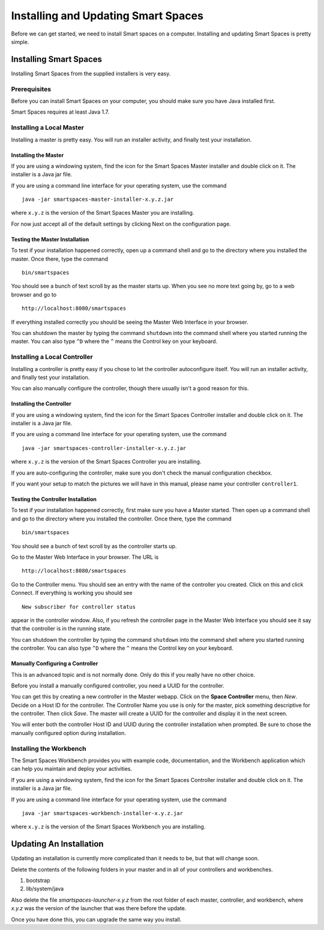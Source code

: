 Installing and Updating Smart Spaces
*****************************

Before we can get started, we need to install Smart spaces on a computer.
Installing and updating Smart Spaces is pretty simple.

Installing Smart Spaces
=============================

Installing Smart Spaces from the supplied installers is very easy.

Prerequisites
-------------

Before you can install Smart Spaces on your computer, you should make sure you have Java installed first.

Smart Spaces requires at least Java 1.7.

Installing a Local Master
-------------

Installing a master is pretty easy. You will run an installer activity, and finally test your installation.

.. _installing-the-master:

Installing the Master
~~~~~~~~~~~~~~~~~~~~~

If you are using a windowing system, find the icon for the Smart Spaces Master installer and double click on it.
The installer is a Java jar file.

If you are using a command line interface for your operating system, use the command

::

  java -jar smartspaces-master-installer-x.y.z.jar


where ``x.y.z`` is the version of the Smart Spaces Master you are installing.

For now just accept all of the default settings by clicking Next on the configuration page.

Testing the Master Installation
~~~~~~~~~~~~~~~~~~~~~~~~~~~~~~~

To test if your installation happened correctly, open up a command shell and go to the directory where you installed the master. Once there, type the command

::

  bin/smartspaces

You should see a bunch of text scroll by as the master starts up. When you see no more text going by, go to a web browser and go to

::

  http://localhost:8080/smartspaces

If everything installed correctly you should be seeing the Master Web Interface in your browser.

You can shutdown the master by typing the command ``shutdown`` into the command shell where you
started running the master. You can also type ``^D`` where the ``^`` means the Control key on
your keyboard.

Installing a Local Controller
-----------------------------

Installing a controller is pretty easy if you chose to let the controller autoconfigure itself. You will run an installer activity, and finally test your installation.

You can also manually configure the controller, though there usually isn't a good reason for this.

Installing the Controller
~~~~~~~~~~~~~~~~~~~~~~~~~

If you are using a windowing system, find the icon for the Smart Spaces Controller installer and double click on it.
The installer is a Java jar file.

If you are using a command line interface for your operating system, use the command

::

  java -jar smartspaces-controller-installer-x.y.z.jar

where ``x.y.z`` is the version of the Smart Spaces Controller you are installing.

If you are auto-configuring the controller, make sure you don't check the manual configuration checkbox.

If you want your setup to match the pictures we will have in this manual, please name your controller 
``controller1``.

Testing the Controller Installation
~~~~~~~~~~~~~~~~~~~~~~~~~~~~~~~~~~~

To test if your installation happened correctly, first make sure you have a Master started. Then
open up a command shell and go to the directory where you installed the controller.
Once there, type the command

::

  bin/smartspaces

You should see a bunch of text scroll by as the controller starts up.

Go to the Master Web Interface in your browser. The URL is

::

  http://localhost:8080/smartspaces

Go to the Controller menu. You should see an entry with the name of the controller you created.
Click on this and click Connect. If everything is working you should see

::

  New subscriber for controller status

appear in the controller window. Also, if you refresh the controller page in the Master Web
Interface you should see it say that the controller is in the running state.


.. image:: images/NewController.png


You can shutdown the controller by typing the command ``shutdown`` into the command shell where you
started running the controller. You can also type ``^D`` where the ``^`` means the Control key on
your keyboard.

Manually Configuring a Controller
~~~~~~~~~~~~~~~~~~~~~~~~~~~~~~~~~

This is an advanced topic and is not normally done. Only do this if you really have no other
choice.

Before you install a manually configured controller, you need a UUID for the controller.

You can get this by creating a new controller in the Master webapp. Click on the
**Space Controller** menu,
then *New*. Decide on a Host ID for the controller. The Controller Name you use is only for the
master, pick something descriptive for the controller. Then click *Save*. The master will create a
UUID for the controller and display it in the next screen.

You will enter both the controller Host ID and UUID during the controller installation when
prompted. Be sure to chose the manually configured option during installation.

Installing the Workbench
------------------------

The Smart Spaces Workbench provides you with example code, documentation, and the
Workbench application which can help you maintain and deploy your activities.


If you are using a windowing system, find the icon for the Smart Spaces Controller
installer and double click on it. The installer is a Java jar file.

If you are using a command line interface for your operating system, use the command

::

  java -jar smartspaces-workbench-installer-x.y.z.jar

where ``x.y.z`` is the version of the Smart Spaces Workbench you are installing.


Updating An Installation
========================

Updating an installation is currently more complicated than it needs to be,
but that will change soon.

Delete the contents of the following folders in your master and in all of
your controllers and workbenches.

1. bootstrap
2. lib/system/java

Also delete the file *smartspaces-launcher-x.y.z* from the root folder
of each master, controller, and workbench, where *x.y.z* was the version
of the launcher that was there before the update.

Once you have done this, you can upgrade the same way you install.
